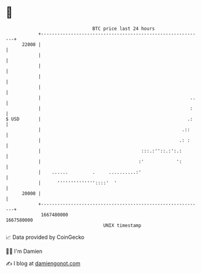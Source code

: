 * 👋

#+begin_example
                                   BTC price last 24 hours                    
               +------------------------------------------------------------+ 
         22000 |                                                            | 
               |                                                            | 
               |                                                            | 
               |                                                            | 
               |                                                            | 
               |                                                       ..   | 
               |                                                       :    | 
   $ USD       |                                                      .:    | 
               |                                                    .::     | 
               |                                                   .: :     | 
               |                                     :::.:''::.:':.:        | 
               |                                    :'            ':        | 
               |    ......         .     ..........:'                       | 
               |      ''''''''''''''::::'  '                                | 
         20000 |                                                            | 
               +------------------------------------------------------------+ 
                1667480000                                        1667580000  
                                       UNIX timestamp                         
#+end_example
📈 Data provided by CoinGecko

🧑‍💻 I'm Damien

✍️ I blog at [[https://www.damiengonot.com][damiengonot.com]]
